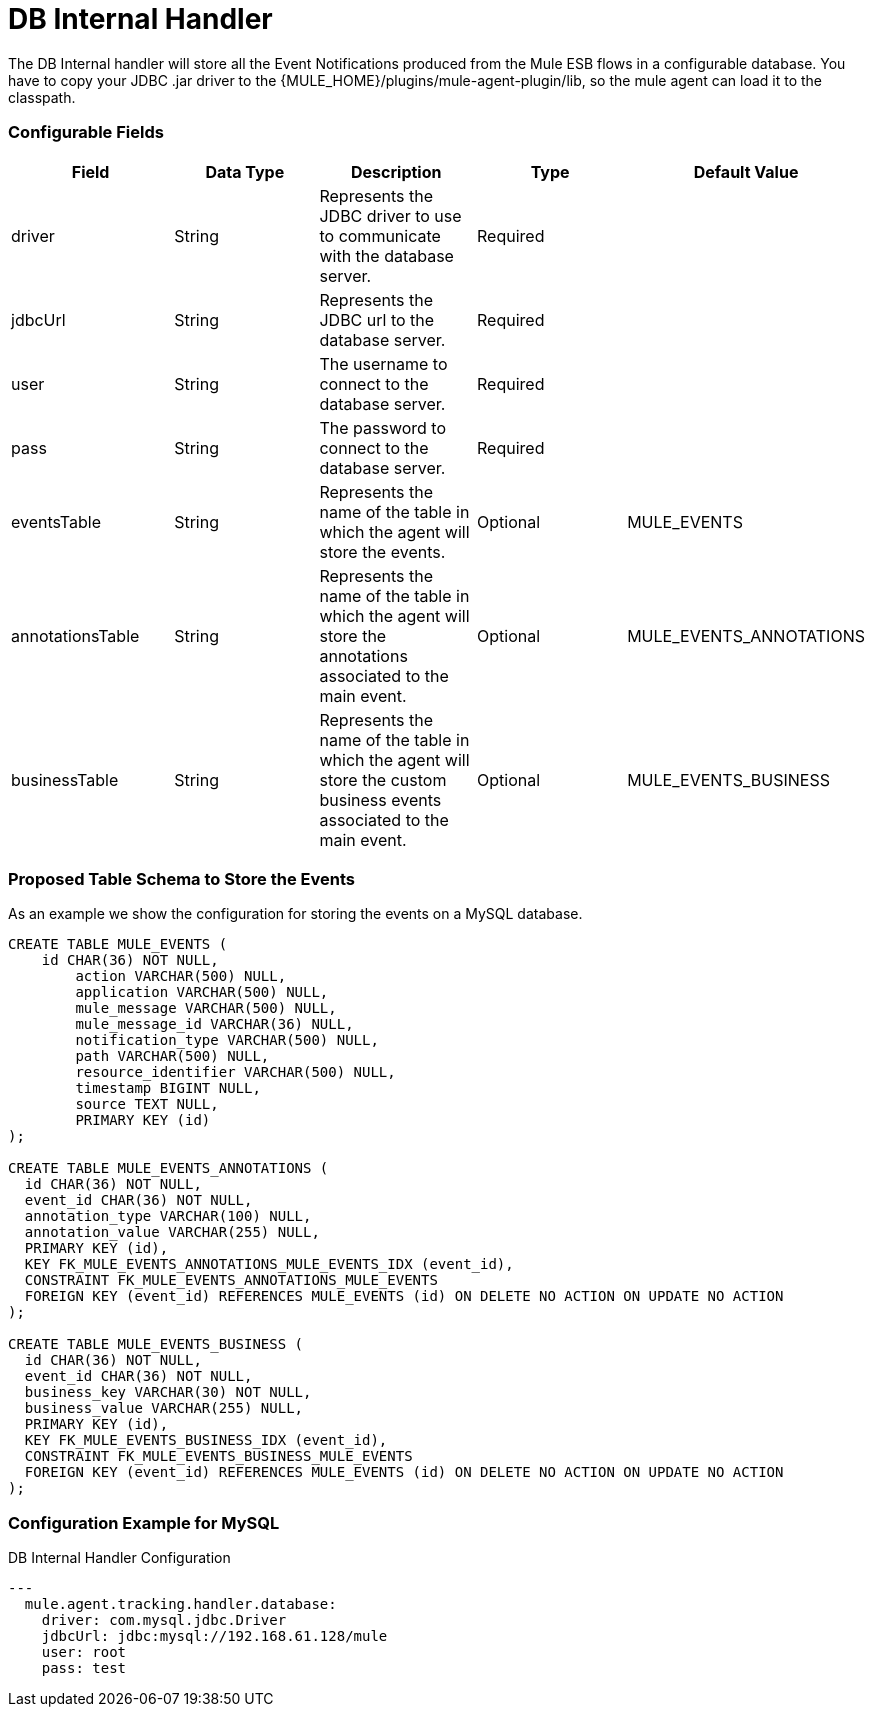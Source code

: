 = DB Internal Handler

The DB Internal handler will store all the Event Notifications produced from the
Mule ESB flows in a configurable database.
You have to copy your JDBC .jar driver to the {MULE_HOME}/plugins/mule-agent-plugin/lib,
so the mule agent can load it to the classpath.

=== Configurable Fields


|===
|Field|Data Type|Description|Type|Default Value

|driver
|String
|Represents the JDBC driver to use to communicate with the database server.
|Required
|

|jdbcUrl
|String
|Represents the JDBC url to the database server.
|Required
|

|user
|String
|The username to connect to the database server.
|Required
|

|pass
|String
|The password to connect to the database server.
|Required
|

|eventsTable
|String
|Represents the name of the table in which the agent will store the events.
|Optional
|MULE_EVENTS

|annotationsTable
|String
|Represents the name of the table in which the agent will store the annotations associated to the main event.
|Optional
|MULE_EVENTS_ANNOTATIONS

|businessTable
|String
|Represents the name of the table in which the agent will store the custom business events associated to the main event.
|Optional
|MULE_EVENTS_BUSINESS

|===

=== Proposed Table Schema to Store the Events

As an example we show the configuration for storing the events on a MySQL database.

[source,sql]
....
CREATE TABLE MULE_EVENTS (
    id CHAR(36) NOT NULL,
 	action VARCHAR(500) NULL,
 	application VARCHAR(500) NULL,
 	mule_message VARCHAR(500) NULL,
 	mule_message_id VARCHAR(36) NULL,
 	notification_type VARCHAR(500) NULL,
 	path VARCHAR(500) NULL,
 	resource_identifier VARCHAR(500) NULL,
 	timestamp BIGINT NULL,
 	source TEXT NULL,
 	PRIMARY KEY (id)
);

CREATE TABLE MULE_EVENTS_ANNOTATIONS (
  id CHAR(36) NOT NULL,
  event_id CHAR(36) NOT NULL,
  annotation_type VARCHAR(100) NULL,
  annotation_value VARCHAR(255) NULL,
  PRIMARY KEY (id),
  KEY FK_MULE_EVENTS_ANNOTATIONS_MULE_EVENTS_IDX (event_id),
  CONSTRAINT FK_MULE_EVENTS_ANNOTATIONS_MULE_EVENTS
  FOREIGN KEY (event_id) REFERENCES MULE_EVENTS (id) ON DELETE NO ACTION ON UPDATE NO ACTION
);

CREATE TABLE MULE_EVENTS_BUSINESS (
  id CHAR(36) NOT NULL,
  event_id CHAR(36) NOT NULL,
  business_key VARCHAR(30) NOT NULL,
  business_value VARCHAR(255) NULL,
  PRIMARY KEY (id),
  KEY FK_MULE_EVENTS_BUSINESS_IDX (event_id),
  CONSTRAINT FK_MULE_EVENTS_BUSINESS_MULE_EVENTS
  FOREIGN KEY (event_id) REFERENCES MULE_EVENTS (id) ON DELETE NO ACTION ON UPDATE NO ACTION
);

....

=== Configuration Example for MySQL

[source,yaml]
.DB Internal Handler Configuration
....
---
  mule.agent.tracking.handler.database:
    driver: com.mysql.jdbc.Driver
    jdbcUrl: jdbc:mysql://192.168.61.128/mule
    user: root
    pass: test
....

